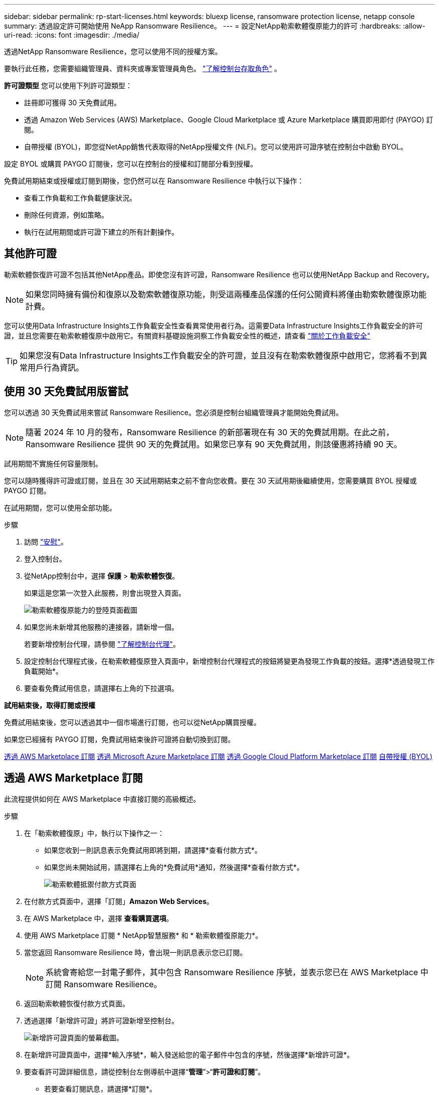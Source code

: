 ---
sidebar: sidebar 
permalink: rp-start-licenses.html 
keywords: bluexp license, ransomware protection license, netapp console 
summary: 透過設定許可開始使用 NeApp Ransomware Resilience。 
---
= 設定NetApp勒索軟體復原能力的許可
:hardbreaks:
:allow-uri-read: 
:icons: font
:imagesdir: ./media/


[role="lead"]
透過NetApp Ransomware Resilience，您可以使用不同的授權方案。

要執行此任務，您需要組織管理員、資料夾或專案管理員角色。 https://docs.netapp.com/us-en/bluexp-setup-admin/reference-iam-predefined-roles.html["了解控制台存取角色"^] 。

*許可證類型* 您可以使用下列許可證類型：

* 註冊即可獲得 30 天免費試用。
* 透過 Amazon Web Services (AWS) Marketplace、Google Cloud Marketplace 或 Azure Marketplace 購買即用即付 (PAYGO) 訂閱。
* 自帶授權 (BYOL)，即您從NetApp銷售代表取得的NetApp授權文件 (NLF)。您可以使用許可證序號在控制台中啟動 BYOL。


設定 BYOL 或購買 PAYGO 訂閱後，您可以在控制台的授權和訂閱部分看到授權。

免費試用期結束或授權或訂閱到期後，您仍然可以在 Ransomware Resilience 中執行以下操作：

* 查看工作負載和工作負載健康狀況。
* 刪除任何資源，例如策略。
* 執行在試用期間或許可證下建立的所有計劃操作。




== 其他許可證

勒索軟體恢復許可證不包括其他NetApp產品。即使您沒有許可證，Ransomware Resilience 也可以使用NetApp Backup and Recovery。


NOTE: 如果您同時擁有備份和復原以及勒索軟體復原功能，則受這兩種產品保護的任何公開資料將僅由勒索軟體復原功能計費。

您可以使用Data Infrastructure Insights工作負載安全性查看異常使用者行為。這需要Data Infrastructure Insights工作負載安全的許可證，並且您需要在勒索軟體復原中啟用它。有關資料基礎設施洞察工作負載安全性的概述，請查看 https://docs.netapp.com/us-en/data-infrastructure-insights/cs_intro.html["關於工作負載安全"^]


TIP: 如果您沒有Data Infrastructure Insights工作負載安全的許可證，並且沒有在勒索軟體復原中啟用它，您將看不到異常用戶行為資訊。



== 使用 30 天免費試用版嘗試

您可以透過 30 天免費試用來嘗試 Ransomware Resilience。您必須是控制台組織管理員才能開始免費試用。


NOTE: 隨著 2024 年 10 月的發布，Ransomware Resilience 的新部署現在有 30 天的免費試用期。在此之前，Ransomware Resilience 提供 90 天的免費試用。如果您已享有 90 天免費試用，則該優惠將持續 90 天。

試用期間不實施任何容量限制。

您可以隨時獲得許可證或訂閱，並且在 30 天試用期結束之前不會向您收費。要在 30 天試用期後繼續使用，您需要購買 BYOL 授權或 PAYGO 訂閱。

在試用期間，您可以使用全部功能。

.步驟
. 訪問 https://console.netapp.com/["安慰"^]。
. 登入控制台。
. 從NetApp控制台中，選擇 *保護* > *勒索軟體恢復*。
+
如果這是您第一次登入此服務，則會出現登入頁面。

+
image:screen-landing.png["勒索軟體復原能力的登陸頁面截圖"]

. 如果您尚未新增其他服務的連接器，請新增一個。
+
若要新增控制台代理，請參閱 https://docs.netapp.com/us-en/bluexp-setup-admin/concept-connectors.html["了解控制台代理"^]。

. 設定控制台代理程式後，在勒索軟體復原登入頁面中，新增控制台代理程式的按鈕將變更為發現工作負載的按鈕。選擇*透過發現工作負載開始*。
. 要查看免費試用信息，請選擇右上角的下拉選項。


*試用結束後，取得訂閱或授權*

免費試用結束後，您可以透過其中一個市場進行訂閱，也可以從NetApp購買授權。

如果您已經擁有 PAYGO 訂閱，免費試用結束後許可證將自動切換到訂閱。

<<透過 AWS Marketplace 訂閱>> <<透過 Microsoft Azure Marketplace 訂閱>> <<透過 Google Cloud Platform Marketplace 訂閱>> <<自帶授權 (BYOL)>>



== 透過 AWS Marketplace 訂閱

此流程提供如何在 AWS Marketplace 中直接訂閱的高級概述。

.步驟
. 在「勒索軟體復原」中，執行以下操作之一：
+
** 如果您收到一則訊息表示免費試用即將到期，請選擇*查看付款方式*。
** 如果您尚未開始試用，請選擇右上角的*免費試用*通知，然後選擇*查看付款方式*。
+
image:screen-license-payment-methods3.png["勒索軟體抵禦付款方式頁面"]



. 在付款方式頁面中，選擇「訂閱」*Amazon Web Services*。
. 在 AWS Marketplace 中，選擇 *查看購買選項*。
. 使用 AWS Marketplace 訂閱 * NetApp智慧服務* 和 * 勒索軟體復原能力*。
. 當您返回 Ransomware Resilience 時，會出現一則訊息表示您已訂閱。
+

NOTE: 系統會寄給您一封電子郵件，其中包含 Ransomware Resilience 序號，並表示您已在 AWS Marketplace 中訂閱 Ransomware Resilience。

. 返回勒索軟體恢復付款方式頁面。
. 透過選擇「新增許可證」將許可證新增至控制台。
+
image:screen-license-dw-add-license.png["新增許可證頁面的螢幕截圖。"]

. 在新增許可證頁面中，選擇*輸入序號*，輸入發送給您的電子郵件中包含的序號，然後選擇*新增許可證*。
. 要查看許可證詳細信息，請從控制台左側導航中選擇“*管理*”>“*許可證和訂閱*”。
+
** 若要查看訂閱訊息，請選擇*訂閱*。
** 若要查看 BYOL 許可證，請選擇「資料服務許可證」。
+
image:screen-dw-data-services-license.png["許可證和訂閱的螢幕截圖。"]



. 返回勒索軟體恢復能力。從控制台左側導覽中，選擇*保護*>*勒索軟體恢復*。
+
出現一則訊息，表示已新增許可證。





== 透過 Microsoft Azure Marketplace 訂閱

此流程提供如何在 Azure 市場中直接訂閱的高級概述。

.步驟
. 在「勒索軟體復原」中，執行以下操作之一：
+
** 如果您收到一則訊息表示免費試用即將到期，請選擇*查看付款方式*。
** 如果您尚未開始試用，請選擇右上角的*免費試用*通知，然後選擇*查看付款方式*。
+
image:screen-license-payment-methods3.png["勒索軟體抵禦付款方式頁面"]



. 在付款方式頁面中，選擇「訂閱」*Microsoft Azure Marketplace*。
. 在 Azure 市場中，選擇「查看購買選項」。
. 使用 Azure Marketplace 訂閱 * NetApp Intelligent Services* 和 * Ransomware Resilience*。
. 當您返回 Ransomware Resilience 時，會出現一則訊息表示您已訂閱。
+

NOTE: 系統會寄給您一封電子郵件，其中包含 Ransomware Resilience 序號，並表示已在 Azure 市集訂閱 Ransomware Resilience。

. 返回勒索軟體恢復付款方式頁面。
. 若要新增許可證，請選擇*新增許可證*。
+
image:screen-license-dw-add-license.png["新增許可證頁面的螢幕截圖。"]

. 在新增許可證頁面中，選擇*輸入序號*，然後輸入發送給您的電子郵件中的序號。選擇*新增許可證*。
. 要查看許可證和訂閱中的許可證詳細信息，請從控制台左側導航中選擇*治理* > *許可證和訂閱*。
+
** 若要查看訂閱訊息，請選擇*訂閱*。
** 若要查看 BYOL 許可證，請選擇「資料服務許可證」。
+
image:screen-dw-data-services-license.png["資料服務許可證頁面"]



. 返回勒索軟體恢復能力。從控制台左側導覽中，選擇*保護*>*勒索軟體恢復*。
+
出現一則訊息，表示已新增許可證。





== 透過 Google Cloud Platform Marketplace 訂閱

此流程概述如何在 Google Cloud Platform Marketplace 中直接訂閱。

.步驟
. 在勒索軟體復原中，執行以下操作之一：
+
** 如果您收到一則訊息表示免費試用即將到期，請選擇*查看付款方式*。
** 如果您尚未開始試用，請選擇右上角的*免費試用*通知，然後選擇*查看付款方式*。
+
image:screen-license-payment-methods3.png["勒索軟體恢復付款方式頁面的螢幕截圖。"]



. 在付款方式頁面中，選擇「訂閱」Google Cloud Platform Marketplace*。
. 在 Google Cloud Platform Marketplace 中，選擇 *訂閱*。
. 使用 Google Cloud Platform Marketplace 訂閱 * NetApp Intelligent Services * 和 * Ransomware Resilience *。image:screen-license-payments-gcp2.png["Google Cloud Marketplace 訂閱頁面的螢幕截圖。"]
. 當您返回 Ransomware Resilience 時，會出現一則訊息表示您已訂閱。
+

NOTE: 系統會寄給您一封電子郵件，其中包含 Ransomware Resilience 序號，並表示您已在 Google Cloud Platform Marketplace 中訂閱了 Ransomware Resilience。

. 返回勒索軟體恢復付款方式頁面。
. 若要將許可證新增至控制台，請選擇「新增許可證」。
+
image:screen-license-dw-add-license.png["新增許可證頁面的螢幕截圖。"]

. 在新增許可證頁面中，選擇*輸入序號*。輸入發送給您的電子郵件中的序號。選擇*新增許可證*。
. 要查看許可證詳細信息，請從控制台左側導航中選擇*治理*>*許可證和訂閱*。
+
** 若要查看訂閱訊息，請選擇*訂閱*。
** 若要查看 BYOL 許可證，請選擇「資料服務許可證」。
+
image:screen-dw-data-services-license.png["許可證和訂閱頁面的螢幕截圖。"]



. 返回勒索軟體恢復能力。從控制台左側導覽中，選擇*保護*>*勒索軟體恢復*。
+
出現一則訊息，表示已新增許可證。





== 自帶授權 (BYOL)

如果您想自備許可證 (BYOL)，則需要購買許可證，取得NetApp許可證文件 (NLF)，然後將許可證新增至控制台。

*將您的許可證文件新增至控制台*

從NetApp銷售代表購買勒索軟體恢復許可證後，您可以透過輸入勒索軟體恢復序號和NetApp支援網站 (NSS) 帳戶資訊來啟動授權。

.開始之前
您需要 Ransomware Resilience 序號。從您的銷售訂單中找到此號碼，或聯絡客戶團隊以取得此資訊。

.步驟
. 取得授權後，返回 Ransomware Resilience。選擇右上角的*查看付款方式*選項。或者，在免費試用即將到期的訊息中，選擇*訂閱或購買授權*。
. 選擇「新增許可證」到控制台許可證和訂閱頁面。
. 從「資料服務許可證」標籤中，選擇「新增許可證」。
+
image:screen-license-dw-add-license.png["新增許可證頁面的螢幕截圖。"]

. 在「新增許可證」頁面中，輸入序號和NetApp支援網站帳戶資訊。
+
** 如果您有控制台許可證序號並知道您的 NSS 帳戶，請選擇 *輸入序號* 選項並輸入該資訊。
+
如果您的NetApp支援網站帳號未從下拉清單中找到， https://docs.netapp.com/us-en/bluexp-setup-admin/task-adding-nss-accounts.html["將 NSS 帳戶新增至控制台"^] 。

** 如果您有 zvondolr 授權檔案（在暗站安裝時需要），請選擇 *上傳授權檔案* 選項並依照指示附加檔案。


. 選擇*新增許可證*。


.結果
授權和訂閱頁面顯示 Ransomware Resilience 已取得授權。



== 控制台許可證到期後請更新

如果您的許可期限即將到期，或者您的許可容量已達到限制，您將在勒索軟體復原 UI 中收到通知。您可以在勒索軟體復原許可證到期之前進行更新，這樣您存取掃描資料的能力就不會受到干擾。


TIP: 此訊息也出現在許可證和訂閱以及 https://docs.netapp.com/us-en/bluexp-setup-admin/task-monitor-cm-operations.html#monitoring-operations-status-using-the-notification-center["通知設定"]。

.步驟
. 您可以發送電子郵件給支援人員以要求更新您的許可證。
+
在您支付許可證費用並在NetApp支援網站註冊後，控制台會自動更新許可證。數據服務許可證頁面將在 5 到 10 分鐘內反映變更。

. 如果控制台無法自動更新許可證，則需要手動上傳許可證文件。
+
.. 您可以從NetApp支援網站取得許可證文件。
.. 在控制台中，選擇**管理** > **許可證和訂閱**。
.. 選擇“*資料服務許可證*”選項卡，選擇要更新的序號的“*操作...*”圖標，然後選擇“*更新許可證*”。






== 結束 PAYGO 訂閱

如果您想終止 PAYGO 訂閱，您可以隨時終止。

.步驟
. 在 Ransomware Resilience 中，在右上角選擇授權選項。
. 選擇*查看付款方式*。
. 在下拉詳細資料中，取消勾選「目前付款方式過期後使用」方塊。
. 選擇*儲存*。

